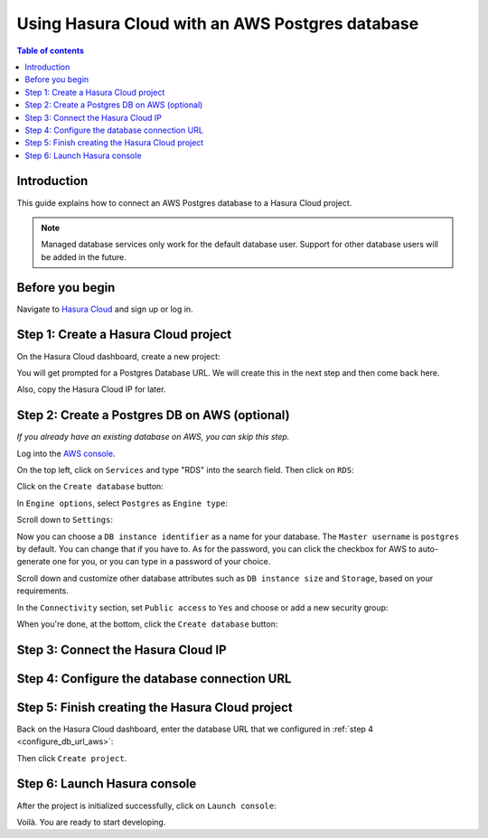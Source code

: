 .. meta::
   :description: Using Hasura with an AWS Postgres database
   :keywords: hasura, docs, existing database, guide, aws

.. _cloud_existing_db_aws:

Using Hasura Cloud with an AWS Postgres database
================================================

.. contents:: Table of contents
  :backlinks: none
  :depth: 2
  :local:

Introduction
------------

This guide explains how to connect an AWS Postgres database to a Hasura Cloud project.

.. note::

   Managed database services only work for the default database user. 
   Support for other database users will be added in the future.

Before you begin
----------------

Navigate to `Hasura Cloud <https://cloud.hasura.io/>`__ and sign up or log in.

Step 1: Create a Hasura Cloud project
-------------------------------------

On the Hasura Cloud dashboard, create a new project:

.. thumbnail:: /img/graphql/cloud/existing-db/create-hasura-cloud-project.png
   :alt: Create Hasura Cloud project
   :width: 1000px

You will get prompted for a Postgres Database URL. We will create this in the next step and then come back here.

.. thumbnail:: /img/graphql/cloud/existing-db/database-setup.png
   :alt: Hasura Cloud database setup
   :width: 500px

Also, copy the Hasura Cloud IP for later.

Step 2: Create a Postgres DB on AWS (optional)
----------------------------------------------

*If you already have an existing database on AWS, you can skip this step.*

Log into the `AWS console <https://console.aws.amazon.com//>`__.

On the top left, click on ``Services`` and type "RDS" into the search field. Then click on ``RDS``:

.. thumbnail:: /img/graphql/cloud/existing-db/aws/aws-search-for-rds.png
   :alt: Navigate to RDS in AWS
   :width: 1000px

Click on the ``Create database`` button:

.. thumbnail:: /img/graphql/cloud/existing-db/aws/aws-create-database.png
   :alt: Create database in AWS
   :width: 1000px

In ``Engine options``, select ``Postgres`` as ``Engine type``:

.. thumbnail:: /img/graphql/cloud/existing-db/aws/aws-rds-select-postgres.png
   :alt: Select Postgres for RDS instance on AWS
   :width: 600px

Scroll down to ``Settings``: 

.. thumbnail:: /img/graphql/cloud/existing-db/aws/aws-rds-settings.png
   :alt: Settings for RDS instance on AWS
   :width: 600px

Now you can choose a ``DB instance identifier`` as a name for your database. The ``Master username`` is ``postgres`` by default. 
You can change that if you have to. As for the password, you can click the checkbox for AWS to auto-generate one for you, or you can type in a password of your choice.

Scroll down and customize other database attributes such as ``DB instance size`` and ``Storage``, based on your requirements.

In the ``Connectivity`` section, set ``Public access`` to ``Yes`` and choose or add a new security group:

.. thumbnail:: /img/graphql/cloud/existing-db/aws/aws-rds-connectivity.png
   :alt: Connectivity for RDS instance on AWS
   :width: 600px

When you're done, at the bottom, click the ``Create database`` button:

.. thumbnail:: /img/graphql/cloud/existing-db/aws/aws-rds-click-create.png
   :alt: Create RDS instance on AWS
   :width: 700px

Step 3: Connect the Hasura Cloud IP
-----------------------------------

.. _configure_db_url_aws:

Step 4: Configure the database connection URL
---------------------------------------------

Step 5: Finish creating the Hasura Cloud project
------------------------------------------------

Back on the Hasura Cloud dashboard, enter the database URL that we configured in :ref:`step 4 <configure_db_url_aws>`:

.. thumbnail:: /img/graphql/cloud/existing-db/finish-create-project.png
   :alt: Finish creating the Hasura Cloud project
   :width: 500px

Then click ``Create project``.

Step 6: Launch Hasura console
-----------------------------

After the project is initialized successfully, click on ``Launch console``:

.. thumbnail:: /img/graphql/cloud/existing-db/launch-console.png
   :alt: Launch the Hasura console
   :width: 900px

Voilà. You are ready to start developing.

.. thumbnail:: /img/graphql/cloud/existing-db/hasura-console.png
   :alt: Hasura console
   :width: 900px
